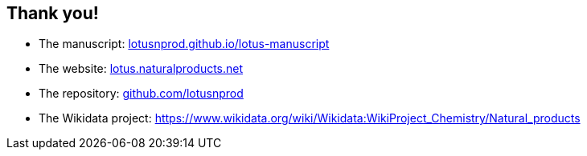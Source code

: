 [transition=none,%notitle]
== Thank you!

// Enjoy! icon:smile[]

- The manuscript:
link:https://lotusnprod.github.io/lotus-manuscript[lotusnprod.github.io/lotus-manuscript]

- The website:
link:https://lotus.naturalproducts.net[lotus.naturalproducts.net]

- The repository:
link:https://github.com/lotusnprod[github.com/lotusnprod]

- The Wikidata project:
link:https://www.wikidata.org/wiki/Wikidata:WikiProject_Chemistry/Natural_products[https://www.wikidata.org/wiki/Wikidata:WikiProject_Chemistry/Natural_products]
